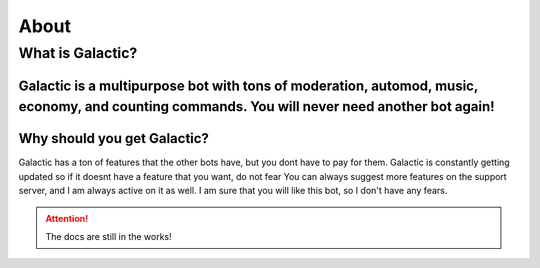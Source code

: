 =========
About
=========
------------
What is Galactic?
------------
Galactic is a multipurpose bot with tons of moderation, automod, music, economy, and counting commands. You will never need another bot again!
------------
Why should you get Galactic?
------------
Galactic has a ton of features that the other bots have, but you dont have to pay for them. Galactic is constantly getting updated so if it doesnt have a feature that you want, do not fear
You can always suggest more features on the support server, and I am always active on it as well. I am sure that you will like this bot, so I don't have any fears.

.. attention:: The docs are still in the works!
